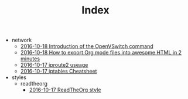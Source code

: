 #+TITLE: Index

   + network
     + [[file:network/ovs-command.org][2016-10-18 Introduction of the OpenVSwitch command]]
     + [[file:network/README.org][2016-10-18 How to export Org mode files into awesome HTML in 2 minutes]]
     + [[file:network/iproute2.org][2016-10-17 iproute2 useage]]
     + [[file:network/iproute.org][2016-10-17 iptables Cheatsheet]]
   + styles
     + readtheorg
       + [[file:styles/readtheorg/readtheorg.org][2016-10-17 ReadTheOrg style]]
